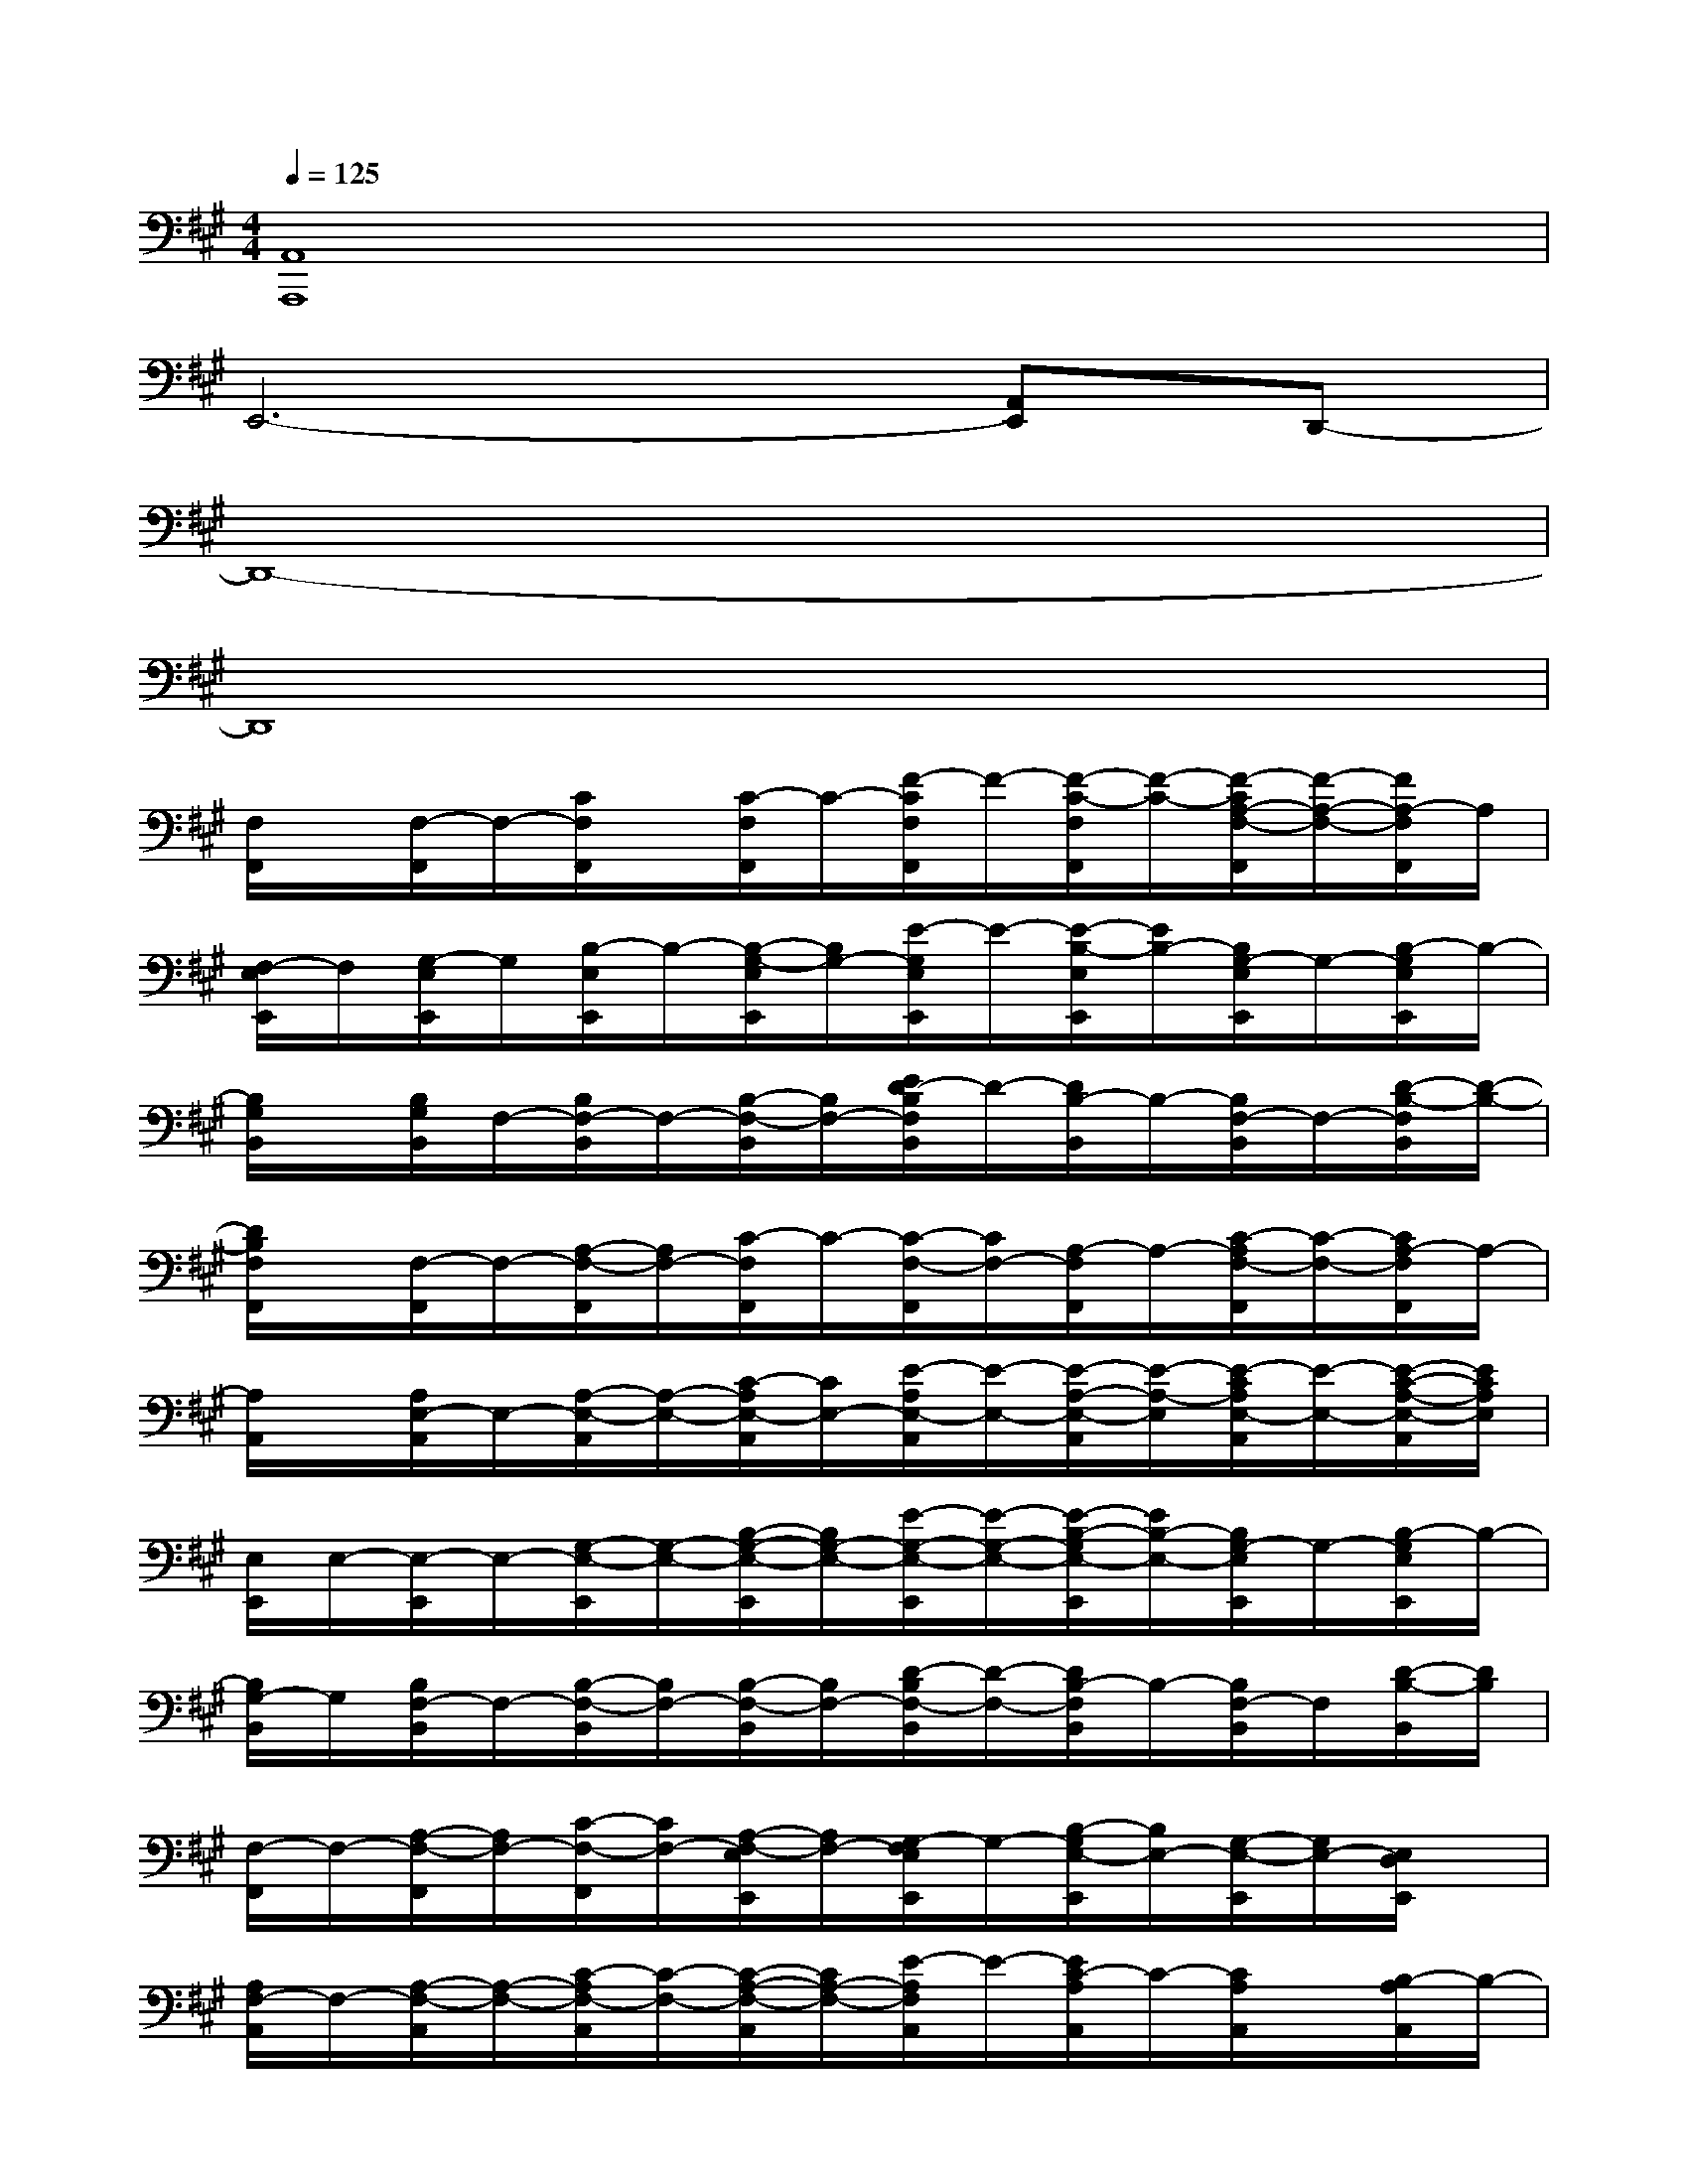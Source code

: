X:1
T:
M:4/4
L:1/8
Q:1/4=125
K:A%3sharps
V:1
[A,,8A,,,8]|
E,,6-[A,,E,,]D,,-|
D,,8-|
D,,8|
[F,/2F,,/2]x/2[F,/2-F,,/2]F,/2-[C/2F,/2F,,/2]x/2[C/2-F,/2F,,/2]C/2-[F/2-C/2F,/2F,,/2]F/2-[F/2-C/2-F,/2F,,/2][F/2-C/2-][F/2-C/2A,/2-F,/2-F,,/2][F/2-A,/2-F,/2-][F/2A,/2-F,/2F,,/2]A,/2|
[F,/2-E,/2E,,/2]F,/2[G,/2-E,/2E,,/2]G,/2[B,/2-E,/2E,,/2]B,/2-[B,/2-G,/2-E,/2E,,/2][B,/2G,/2-][E/2-G,/2E,/2E,,/2]E/2-[E/2-B,/2-E,/2E,,/2][E/2B,/2-][B,/2G,/2-E,/2E,,/2]G,/2-[B,/2-G,/2E,/2E,,/2]B,/2-|
[B,/2G,/2B,,/2]x/2[B,/2G,/2B,,/2]F,/2-[B,/2F,/2-B,,/2]F,/2-[B,/2-F,/2-B,,/2][B,/2F,/2-][E/2D/2-B,/2F,/2B,,/2]D/2-[D/2B,/2-B,,/2]B,/2-[B,/2F,/2-B,,/2]F,/2-[D/2-B,/2-F,/2B,,/2][D/2-B,/2-]|
[D/2B,/2F,/2F,,/2]x/2[F,/2-F,,/2]F,/2-[A,/2-F,/2-F,,/2][A,/2F,/2-][C/2-F,/2F,,/2]C/2-[C/2-F,/2-F,,/2][C/2F,/2-][A,/2-F,/2F,,/2]A,/2-[C/2-A,/2F,/2-F,,/2][C/2-F,/2-][C/2A,/2-F,/2F,,/2]A,/2-|
[A,/2A,,/2]x/2[A,/2E,/2-A,,/2]E,/2-[A,/2-E,/2-A,,/2][A,/2-E,/2-][C/2-A,/2E,/2-A,,/2][C/2E,/2-][E/2-A,/2E,/2-A,,/2][E/2-E,/2-][E/2-A,/2-E,/2-A,,/2][E/2-A,/2-E,/2][E/2-C/2A,/2E,/2-A,,/2][E/2-E,/2-][E/2-C/2-A,/2-E,/2-A,,/2][E/2C/2A,/2E,/2]|
[E,/2E,,/2]E,/2-[E,/2-E,,/2]E,/2-[G,/2-E,/2-E,,/2][G,/2-E,/2-][B,/2-G,/2-E,/2-E,,/2][B,/2G,/2-E,/2-][E/2-G,/2-E,/2-E,,/2][E/2-G,/2-E,/2-][E/2-B,/2-G,/2E,/2-E,,/2][E/2B,/2-E,/2-][B,/2G,/2-E,/2E,,/2]G,/2-[B,/2-G,/2E,/2E,,/2]B,/2-|
[B,/2G,/2-B,,/2]G,/2[B,/2F,/2-B,,/2]F,/2-[B,/2-F,/2-B,,/2][B,/2F,/2-][B,/2-F,/2-B,,/2][B,/2F,/2-][D/2-B,/2F,/2-B,,/2][D/2-F,/2-][D/2B,/2-F,/2B,,/2]B,/2-[B,/2F,/2-B,,/2]F,/2[D/2-B,/2-B,,/2][D/2B,/2]|
[F,/2-F,,/2]F,/2-[A,/2-F,/2-F,,/2][A,/2F,/2-][C/2-F,/2-F,,/2][C/2F,/2-][A,/2-F,/2-E,/2E,,/2][A,/2F,/2-][G,/2-F,/2E,/2E,,/2]G,/2-[B,/2-G,/2E,/2-E,,/2][B,/2E,/2-][G,/2-E,/2-E,,/2][G,/2E,/2-][E,/2D,/2E,,/2]x/2|
[A,/2F,/2-A,,/2]F,/2-[A,/2-F,/2-A,,/2][A,/2-F,/2-][C/2-A,/2F,/2-A,,/2][C/2-F,/2-][C/2-A,/2-F,/2-A,,/2][C/2A,/2-F,/2-][E/2-A,/2F,/2A,,/2]E/2-[E/2C/2-A,/2A,,/2]C/2-[C/2A,/2A,,/2]x/2[B,/2-A,/2A,,/2]B,/2-|
[B,/2E,/2-E,,/2]E,/2[G,/2-E,/2E,,/2]G,/2-[B,/2-G,/2E,/2E,,/2]B,/2-[B,/2-E,/2-E,,/2][B,/2E,/2-][E/2-E,/2-E,,/2][E/2-E,/2-][E/2-B,/2-E,/2-E,,/2][E/2-B,/2-E,/2-][E/2B,/2G,/2-E,/2-E,,/2][G,/2-E,/2][B,/2-G,/2E,/2E,,/2]B,/2-|
[B,/2F,/2B,,/2]x/2[B,/2F,/2-B,,/2]F,/2-[B,/2-F,/2B,,/2]B,/2-[B,/2-F,/2-B,,/2][B,/2-F,/2-][D/2-B,/2F,/2-B,,/2][D/2-F,/2-][D/2-B,/2-F,/2B,,/2][D/2-B,/2-][D/2B,/2F,/2-B,,/2]F,/2-[B,/2-F,/2B,,/2]B,/2-|
[B,/2-D,/2D,,/2][B,/2D,/2-][D,/2-D,,/2]D,/2-[F,/2-D,/2D,,/2]F,/2-[A,/2-F,/2-D,/2D,,/2][A,/2F,/2-][D/2-F,/2-D,/2D,,/2][D/2-F,/2-][D/2A,/2-F,/2D,/2D,,/2]A,/2-[A,/2D,/2-D,,/2]D,/2-[F,/2-D,/2E,,/2D,,/2]F,/2